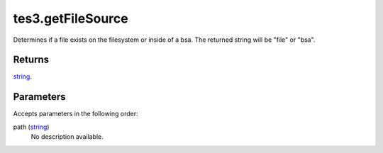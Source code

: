 tes3.getFileSource
====================================================================================================

Determines if a file exists on the filesystem or inside of a bsa. The returned string will be "file" or "bsa".

Returns
----------------------------------------------------------------------------------------------------

`string`_.

Parameters
----------------------------------------------------------------------------------------------------

Accepts parameters in the following order:

path (`string`_)
    No description available.

.. _`string`: ../../../lua/type/string.html
